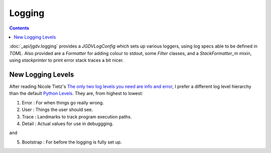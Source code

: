 .. -*- mode: ReST -*-

.. _logging:

=======
Logging
=======

.. contents:: Contents


:doc:`_api/jgdv.logging` provides a `JGDVLogConfig` which sets up
various loggers, using log specs able to be defined in `TOML`.
Also provided are a `Formatter` for adding colour to stdout,
some `Filter` classes, and a `StackFormatter_m` mixin, using `stackprinter`
to print error stack traces a bit nicer.



New Logging Levels
==================

After reading Nicole Tietz's
`The only two log levels you need are info and error <tieztpost_>`_,
I prefer a different log level hierarchy than the default `Python Levels <pyLogLevels_>`_.
They are, from highest to lowest:


1. Error  : For when things go really wrong.
2. User   : Things the user should see.
3. Trace  : Landmarks to track program execution paths.
4. Detail : Actual values for use in debuggging.

and

5. Bootstrap : For before the logging is fully set up.
   


.. Links
.. _tieztpost: https://ntietz.com/blog/the-only-two-log-levels-you-need-are-info-and-error/

.. _pyLogLevels: https://docs.python.org/3/library/logging.html#logging-levels
